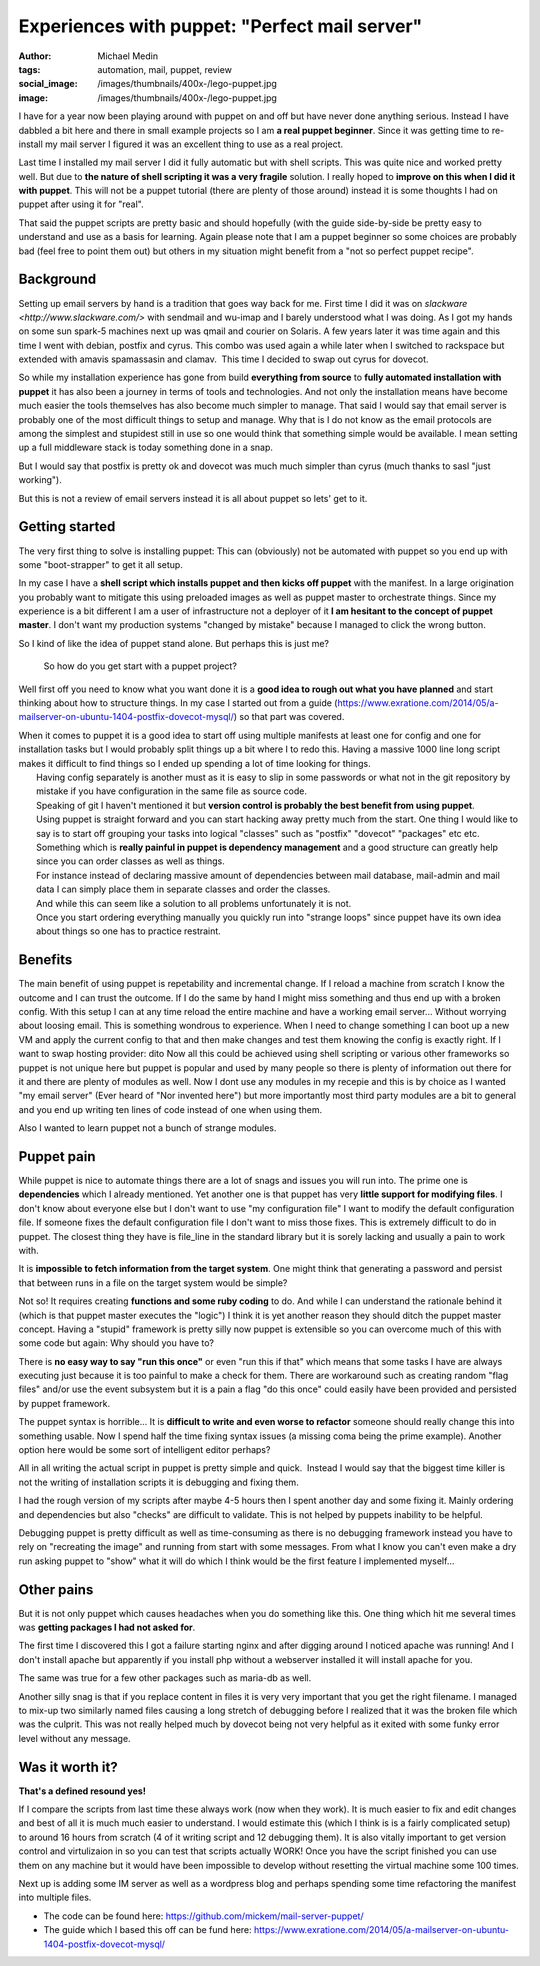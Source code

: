 Experiences with puppet: "Perfect mail server"
##############################################
:author: Michael Medin
:tags: automation, mail, puppet, review
:social_image: /images/thumbnails/400x-/lego-puppet.jpg
:image: /images/thumbnails/400x-/lego-puppet.jpg

I have for a year now been playing around with puppet on and off but have never done anything serious.
Instead I have dabbled a bit here and there in small example projects
so I am **a real puppet beginner**.
Since it was getting time to re-install my mail server I figured it
was an excellent thing to use as a real project.

.. PELICAN_END_SUMMARY

Last time I installed my mail server I did it fully automatic but with shell scripts. This was quite nice and worked pretty well. But due to
**the nature of shell scripting it was a very fragile** solution. I really hoped to **improve on this when I did it with puppet**.
This will not be a puppet tutorial (there are plenty of those around) instead it is some thoughts I had on puppet after using it for "real".

That said the puppet scripts are pretty basic and should hopefully (with the guide side-by-side be pretty easy to understand and use as a
basis for learning.
Again please note that I am a puppet beginner so some choices are probably bad (feel free to point them out) but others in my situation
might benefit from a "not so perfect puppet recipe".

Background
==========

.. image:: /images/thumbnails/200x_/lego-puppet.jpg
   :width: 200 px
   :alt: alternate text
   :align: left

Setting up email servers by hand is a tradition that goes way back for me.
First time I did it was on `slackware <http://www.slackware.com/>` with sendmail and wu-imap
and I barely understood what I was doing. As I got my hands on some sun spark-5 machines next up 
was qmail and courier on Solaris. A few years later it was time again and this time I went with debian,
postfix and cyrus. This combo was used again a while later when I switched to rackspace but extended with 
amavis spamassasin and clamav.  This time I decided to swap out cyrus for dovecot.

So while my installation experience has gone from build **everything
from source** to **fully automated installation with puppet** it
has also been a journey in terms of tools and technologies. And not
only the installation means have become much easier the tools
themselves has also become much simpler to manage. That said I would
say that email server is probably one of the most difficult things to
setup and manage. Why that is I do not know as the email protocols are
among the simplest and stupidest still in use so one would think that
something simple would be available. I mean setting up a full
middleware stack is today something done in a snap.

But I would say that postfix is pretty ok and dovecot was much much
simpler than cyrus (much thanks to sasl "just working").

But this is not a review of email servers instead it is all about
puppet so lets' get to it.

Getting started
===============

The very first thing to solve is installing puppet: This can
(obviously) not be automated with puppet so you end up with some
"boot-strapper" to get it all setup.

In my case I have a **shell script which installs puppet and then
kicks off puppet** with the manifest. In a large origination you
probably want to mitigate this using preloaded images as well as
puppet master to orchestrate things. Since my experience is a bit
different I am a user of infrastructure not a deployer of it **I am
hesitant to the concept of puppet master**. I don't want my
production systems "changed by mistake" because I managed to click the
wrong button.

So I kind of like the idea of puppet stand alone. But perhaps this is
just me?

    So how do you get start with a puppet project?

Well first off you need to know what you want done it is a **good idea
to rough out what you have planned** and start thinking about how to
structure things. In my case I started out from a guide
(https://www.exratione.com/2014/05/a-mailserver-on-ubuntu-1404-postfix-dovecot-mysql/)
so that part was covered.

| When it comes to puppet it is a good idea to start off using multiple
  manifests at least one for config and one for installation tasks but I
  would probably split things up a bit where I to redo this. Having a
  massive 1000 line long script makes it difficult to find things so I
  ended up spending a lot of time looking for things.
|  Having config separately is another must as it is easy to slip in
  some passwords or what not in the git repository by mistake if you
  have configuration in the same file as source code.
|  Speaking of git I haven't mentioned it but **version control is
  probably the best benefit from using puppet**.
|  Using puppet is straight forward and you can start hacking away
  pretty much from the start. One thing I would like to say is to start
  off grouping your tasks into logical "classes" such as "postfix"
  "dovecot" "packages" etc etc.
|  Something which is **really painful in puppet is dependency
  management** and a good structure can greatly help since you can
  order classes as well as things.
|  For instance instead of declaring massive amount of dependencies
  between mail database, mail-admin and mail data I can simply place
  them in separate classes and order the classes.
|  And while this can seem like a solution to all problems unfortunately
  it is not.
|  Once you start ordering everything manually you quickly run into
  "strange loops" since puppet have its own idea about things so one has
  to practice restraint.

Benefits
========

The main benefit of using puppet is repetability and incremental change.
If I reload a machine from scratch I know the outcome and I can trust
the outcome. If I do the same by hand I might miss something and thus
end up with a broken config. With this setup I can at any time reload
the entire machine and have a working email server... Without worrying
about loosing email. This is something wondrous to experience. When I
need to change something I can boot up a new VM and apply the current
config to that and then make changes and test them knowing the config is
exactly right.
If I want to swap hosting provider: dito
Now all this could be achieved using shell scripting or various other
frameworks so puppet is not unique here but puppet is popular and used
by many people so there is plenty of information out there for it and
there are plenty of modules as well. Now I dont use any modules in my
recepie and this is by choice as I wanted "my email server" (Ever heard
of "Nor invented here") but more importantly most third party modules
are a bit to general and you end up writing ten lines of code instead of
one when using them.

Also I wanted to learn puppet not a bunch of strange modules.

Puppet pain
===========

.. image:: http://puppetlabs.com/wp-content/uploads/2010/12/PL_logo_horizontal_RGB_lg.png
   :width: 200 px
   :alt: alternate text
   :align: left

While puppet is nice to automate things there are a lot of snags and issues you will run into.
The prime one is **dependencies** which I already mentioned.
Yet another one is that puppet has very **little support for modifying
files**. I don't know about everyone else but I don't want to use "my
configuration file" I want to modify the default configuration file. If
someone fixes the default configuration file I don't want to miss those
fixes. This is extremely difficult to do in puppet. The closest thing
they have is file_line in the standard library but it is sorely lacking
and usually a pain to work with.


It is **impossible to fetch information from the target system**.
One might think that generating a password and persist that between runs in a file on the target system would be simple?

Not so! It requires creating **functions and some ruby coding** to
do. And while I can understand the rationale behind it (which is that
puppet master executes the "logic") I think it is yet another reason
they should ditch the puppet master concept. Having a "stupid"
framework is pretty silly now puppet is extensible so you can overcome
much of this with some code but again: Why should you have to?

There is **no easy way to say "run this once"** or even "run this if
that" which means that some tasks I have are always executing just
because it is too painful to make a check for them. There are workaround
such as creating random "flag files" and/or use the event subsystem but
it is a pain a flag "do this once" could easily have been provided and
persisted by puppet framework.

The puppet syntax is horrible... It is **difficult to write and even
worse to refactor** someone should really change this into something
usable. Now I spend half the time fixing syntax issues (a missing coma
being the prime example). Another option here would be some sort of
intelligent editor perhaps?

All in all writing the actual script in puppet is pretty simple and
quick.  Instead I would say that the biggest time killer is not the
writing of installation scripts it is debugging and fixing them.

I had the rough version of my scripts after maybe 4-5 hours then I
spent another day and some fixing it. Mainly ordering and dependencies
but also "checks" are difficult to validate. This is not helped by
puppets inability to be helpful.

Debugging puppet is pretty difficult as well as time-consuming as
there is no debugging framework instead you have to rely on
"recreating the image" and running from start with some messages. From
what I know you can't even make a dry run asking puppet to "show" what
it will do which I think would be the first feature I implemented
myself…

Other pains
===========

But it is not only puppet which causes headaches when you do something
like this. One thing which hit me several times was **getting
packages I had not asked for**.

The first time I discovered this I got a failure starting nginx and
after digging around I noticed apache was running! And I don't install
apache but apparently if you install php without a webserver installed
it will install apache for you.

The same was true for a few other packages such as maria-db as well.

Another silly snag is that if you replace content in files it is very
very important that you get the right filename. I managed to mix-up
two similarly named files causing a long stretch of debugging before I
realized that it was the broken file which was the culprit. This was
not really helped much by dovecot being not very helpful as it exited
with some funky error level without any message.

Was it worth it?
================

.. image:: /images/thumbnails/200x_/DO_Logo_Vertical_Blue-75e0d68b.png
   :width: 200 px
   :alt: alternate text
   :align: left

**That's a defined resound yes!**

If I compare the scripts from last time these always work (now when
they work).
It is much easier to fix and edit changes and best of all it is much
much easier to understand.
I would estimate this (which I think is is a fairly complicated
setup) to around 16 hours from scratch (4 of it writing script and 12
debugging them).
It is also vitally important to get version control and virtulizaion
in so you can test that scripts actually WORK!
Once you have the script finished you can use them on any machine but
it would have been impossible to develop without resetting the virtual
machine some 100 times.

 

Next up is adding some IM server as well as a wordpress blog and perhaps
spending some time refactoring the manifest into multiple files.

* The code can be found here: https://github.com/mickem/mail-server-puppet/
* The guide which I based this off can be fund here: https://www.exratione.com/2014/05/a-mailserver-on-ubuntu-1404-postfix-dovecot-mysql/
